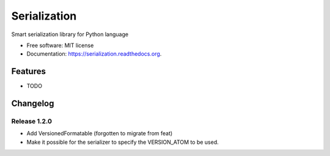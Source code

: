 ===============================
Serialization
===============================

.. image:: https://img.shields.io/travis/pragmaticcoders/serialization.svg
        :target: https://travis-ci.org/pragmaticcoders/serialization

.. image:: https://img.shields.io/pypi/v/serialization.svg
        :target: https://pypi.python.org/pypi/serialization


Smart serialization library for Python language

* Free software: MIT license
* Documentation: https://serialization.readthedocs.org.

Features
--------

* TODO


Changelog
---------

Release 1.2.0
=============

* Add VersionedFormatable (forgotten to migrate from feat)
* Make it possible for the serializer to specify the VERSION_ATOM to be used.
